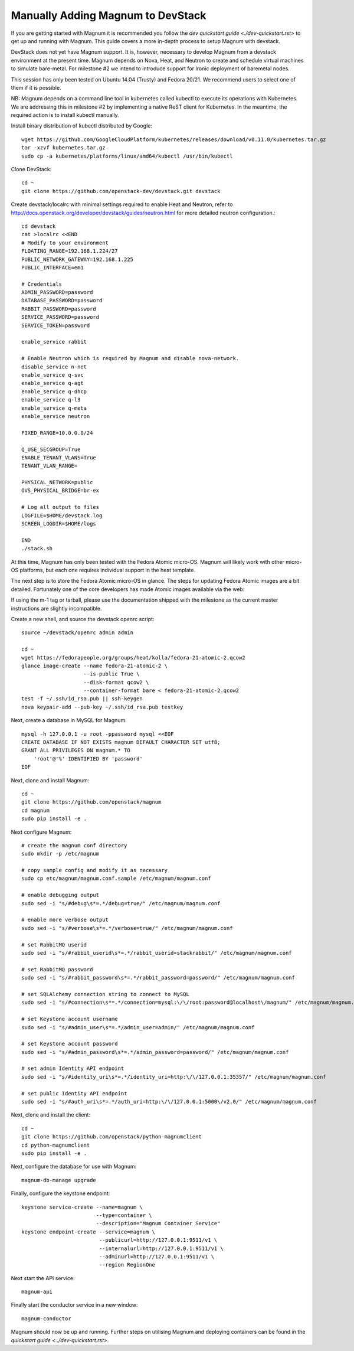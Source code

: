 .. _dev-quickstart:

Manually Adding Magnum to DevStack
==================================

If you are getting started with Magnum it is recommended you follow the
`dev quickstart guide <./dev-quickstart.rst>` to get up and running with
Magnum. This guide covers a more in-depth process to setup Magnum with devstack.

DevStack does not yet have Magnum support.  It is, however, necessary to
develop Magnum from a devstack environment at the present time.  Magnum depends
on Nova, Heat, and Neutron to create and schedule virtual machines to simulate
bare-metal.  For milestone #2 we intend to introduce support for Ironic
deployment of baremetal nodes.

This session has only been tested on Ubuntu 14.04 (Trusty) and Fedora 20/21.
We recommend users to select one of them if it is possible.

NB: Magnum depends on a command line tool in kubernetes called kubectl
to execute its operations with Kubernetes.  We are addressing this in milestone
#2 by implementing a native ReST client for Kubernetes.  In the meantime, the
required action is to install kubectl manually.

Install binary distribution of kubectl distributed by Google::

    wget https://github.com/GoogleCloudPlatform/kubernetes/releases/download/v0.11.0/kubernetes.tar.gz
    tar -xzvf kubernetes.tar.gz
    sudo cp -a kubernetes/platforms/linux/amd64/kubectl /usr/bin/kubectl

Clone DevStack::

    cd ~
    git clone https://github.com/openstack-dev/devstack.git devstack

Create devstack/localrc with minimal settings required to enable Heat
and Neutron, refer to http://docs.openstack.org/developer/devstack/guides/neutron.html
for more detailed neutron configuration.::

    cd devstack
    cat >localrc <<END
    # Modify to your environment
    FLOATING_RANGE=192.168.1.224/27
    PUBLIC_NETWORK_GATEWAY=192.168.1.225
    PUBLIC_INTERFACE=em1

    # Credentials
    ADMIN_PASSWORD=password
    DATABASE_PASSWORD=password
    RABBIT_PASSWORD=password
    SERVICE_PASSWORD=password
    SERVICE_TOKEN=password

    enable_service rabbit

    # Enable Neutron which is required by Magnum and disable nova-network.
    disable_service n-net
    enable_service q-svc
    enable_service q-agt
    enable_service q-dhcp
    enable_service q-l3
    enable_service q-meta
    enable_service neutron

    FIXED_RANGE=10.0.0.0/24

    Q_USE_SECGROUP=True
    ENABLE_TENANT_VLANS=True
    TENANT_VLAN_RANGE=

    PHYSICAL_NETWORK=public
    OVS_PHYSICAL_BRIDGE=br-ex

    # Log all output to files
    LOGFILE=$HOME/devstack.log
    SCREEN_LOGDIR=$HOME/logs

    END
    ./stack.sh

At this time, Magnum has only been tested with the Fedora Atomic micro-OS.
Magnum will likely work with other micro-OS platforms, but each one requires
individual support in the heat template.

The next step is to store the Fedora Atomic micro-OS in glance.  The steps for
updating Fedora Atomic images are a bit detailed.  Fortunately one of the core
developers has made Atomic images available via the web:

If using the m-1 tag or tarball, please use the documentation shipped with the
milestone as the current master instructions are slightly incompatible.

Create a new shell, and source the devstack openrc script::

    source ~/devstack/openrc admin admin

    cd ~
    wget https://fedorapeople.org/groups/heat/kolla/fedora-21-atomic-2.qcow2
    glance image-create --name fedora-21-atomic-2 \
                        --is-public True \
                        --disk-format qcow2 \
                        --container-format bare < fedora-21-atomic-2.qcow2
    test -f ~/.ssh/id_rsa.pub || ssh-keygen
    nova keypair-add --pub-key ~/.ssh/id_rsa.pub testkey

Next, create a database in MySQL for Magnum::

    mysql -h 127.0.0.1 -u root -ppassword mysql <<EOF
    CREATE DATABASE IF NOT EXISTS magnum DEFAULT CHARACTER SET utf8;
    GRANT ALL PRIVILEGES ON magnum.* TO
        'root'@'%' IDENTIFIED BY 'password'
    EOF

Next, clone and install Magnum::

    cd ~
    git clone https://github.com/openstack/magnum
    cd magnum
    sudo pip install -e .

Next configure Magnum::

    # create the magnum conf directory
    sudo mkdir -p /etc/magnum

    # copy sample config and modify it as necessary
    sudo cp etc/magnum/magnum.conf.sample /etc/magnum/magnum.conf

    # enable debugging output
    sudo sed -i "s/#debug\s*=.*/debug=true/" /etc/magnum/magnum.conf

    # enable more verbose output
    sudo sed -i "s/#verbose\s*=.*/verbose=true/" /etc/magnum/magnum.conf

    # set RabbitMQ userid
    sudo sed -i "s/#rabbit_userid\s*=.*/rabbit_userid=stackrabbit/" /etc/magnum/magnum.conf

    # set RabbitMQ password
    sudo sed -i "s/#rabbit_password\s*=.*/rabbit_password=password/" /etc/magnum/magnum.conf

    # set SQLAlchemy connection string to connect to MySQL
    sudo sed -i "s/#connection\s*=.*/connection=mysql:\/\/root:password@localhost\/magnum/" /etc/magnum/magnum.conf

    # set Keystone account username
    sudo sed -i "s/#admin_user\s*=.*/admin_user=admin/" /etc/magnum/magnum.conf

    # set Keystone account password
    sudo sed -i "s/#admin_password\s*=.*/admin_password=password/" /etc/magnum/magnum.conf

    # set admin Identity API endpoint
    sudo sed -i "s/#identity_uri\s*=.*/identity_uri=http:\/\/127.0.0.1:35357/" /etc/magnum/magnum.conf

    # set public Identity API endpoint
    sudo sed -i "s/#auth_uri\s*=.*/auth_uri=http:\/\/127.0.0.1:5000\/v2.0/" /etc/magnum/magnum.conf

Next, clone and install the client::

    cd ~
    git clone https://github.com/openstack/python-magnumclient
    cd python-magnumclient
    sudo pip install -e .

Next, configure the database for use with Magnum::

    magnum-db-manage upgrade

Finally, configure the keystone endpoint::

    keystone service-create --name=magnum \
                            --type=container \
                            --description="Magnum Container Service"
    keystone endpoint-create --service=magnum \
                             --publicurl=http://127.0.0.1:9511/v1 \
                             --internalurl=http://127.0.0.1:9511/v1 \
                             --adminurl=http://127.0.0.1:9511/v1 \
                             --region RegionOne


Next start the API service::

    magnum-api

Finally start the conductor service in a new window::

    magnum-conductor

Magnum should now be up and running. Further steps on utilising Magnum and
deploying containers can be found in the `quickstart guide
<../dev-quickstart.rst>`.
